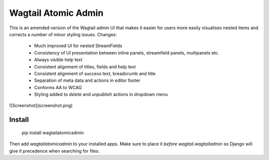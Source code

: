 Wagtail Atomic Admin
====================
This is an amended version of the Wagtail admin UI that makes it easier for users more easily visualises nested items and corrects a number of minor styling issues. Changes:

 - Much improved UI for nested StreamFields
 - Consistency of UI presentation between inline panels, streamfield panels, multipanels etc.
 - Always visible help text
 - Consistent alignment of titles, fields and help text
 - Consistent alignment of success text, breadcrumb and title
 - Separation of meta data and actions in editor footer
 - Conforms AA to WCAG
 - Styling added to `delete` and `unpublish` actions in dropdown menu

![Screenshot](screenshot.png)

Install
-------

    pip install wagtailatomicadmin

Then add `wagtailatomicadmin` to your installed apps. Make sure to place it *before* `wagtail.wagtailadmin` so Django will give it precedence when searching for files.


